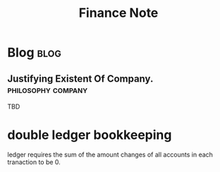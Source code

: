 #+TITLE: Finance Note
#+hugo_base_dir: /home/awannaphasch2016/org/projects/sideprojects/website/my-website/hugo/quickstart
#+filetags: finance


* Blog :blog:
** Justifying Existent Of Company. :philosophy:company:
:PROPERTIES:
:EXPORT_FILE_NAME: Justifying Existent Of Company
:ID:       c390ea30-7e52-46d0-9353-8f66e3c6e5f7
:END:
TBD

* double ledger bookkeeping
ledger requires the sum of the amount changes of all accounts in each tranaction to be 0.
